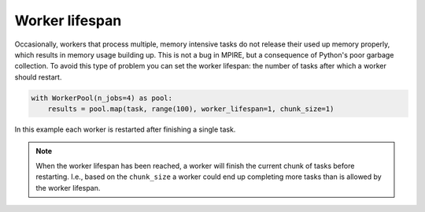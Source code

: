 Worker lifespan
===============

Occasionally, workers that process multiple, memory intensive tasks do not release their used up memory properly, which
results in memory usage building up. This is not a bug in MPIRE, but a consequence of Python's poor garbage collection.
To avoid this type of problem you can set the worker lifespan: the number of tasks after which a worker should restart.

.. code-block:: python

    with WorkerPool(n_jobs=4) as pool:
        results = pool.map(task, range(100), worker_lifespan=1, chunk_size=1)

In this example each worker is restarted after finishing a single task.

.. note::

    When the worker lifespan has been reached, a worker will finish the current chunk of tasks before restarting. I.e.,
    based on the ``chunk_size`` a worker could end up completing more tasks than is allowed by the worker lifespan.
